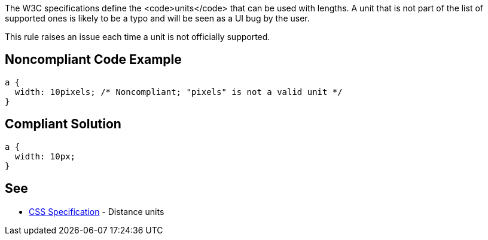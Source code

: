 The W3C specifications define the <code>units</code> that can be used with lengths. A unit that is not part of the list of supported ones is likely to be a typo and will be seen as a UI bug by the user.

This rule raises an issue each time a unit is not officially supported.


== Noncompliant Code Example

----
a {
  width: 10pixels; /* Noncompliant; "pixels" is not a valid unit */
}
----


== Compliant Solution

----
a {
  width: 10px;
}
----


== See

* https://www.w3.org/TR/css3-values/#lengths[CSS Specification] - Distance units

